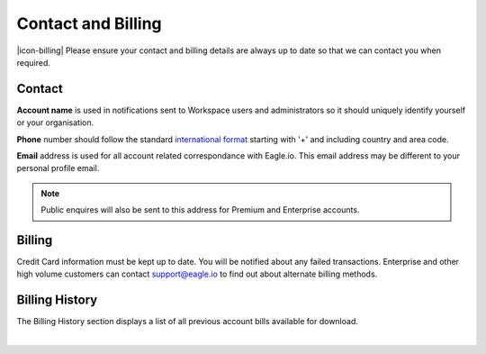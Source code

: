 Contact and Billing
===================

|icon-billing| Please ensure your contact and billing details are always up to date so that we can contact you when required.

Contact
-------

**Account name** is used in notifications sent to Workspace users and administrators so it should uniquely identify yourself or your organisation.

**Phone** number should follow the standard `international format`_ starting with '+' and including country and area code.

**Email** address is used for all account related correspondance with Eagle.io. This email address may be different to your personal profile email.

.. note:: 
	Public enquires will also be sent to this address for Premium and Enterprise accounts.


Billing
-------

Credit Card information must be kept up to date. You will be notified about any failed transactions.
Enterprise and other high volume customers can contact support@eagle.io to find out about alternate billing methods.


Billing History
---------------

The Billing History section displays a list of all previous account bills available for download.

.. image:: account_billing_history.png
	:scale: 50 %

| 

.. _international format: http://en.wikipedia.org/wiki/National_conventions_for_writing_telephone_numbers